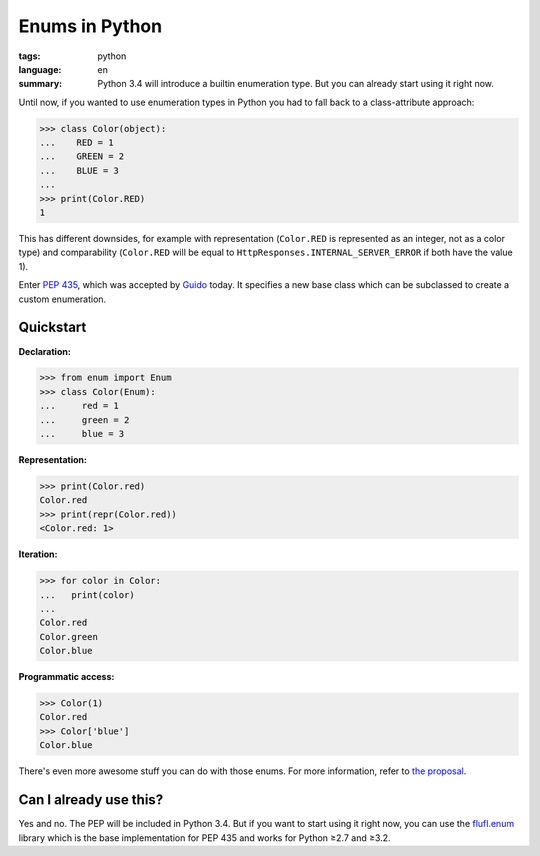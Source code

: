 Enums in Python
===============

:tags: python
:language: en
:summary: Python 3.4 will introduce a builtin enumeration type. But you can already
    start using it right now.

Until now, if you wanted to use enumeration types in Python you had to fall back
to a class-attribute approach:

.. sourcecode:: python

    >>> class Color(object):
    ...    RED = 1
    ...    GREEN = 2
    ...    BLUE = 3
    ...
    >>> print(Color.RED)
    1

This has different downsides, for example with representation (``Color.RED`` is
represented as an integer, not as a color type) and comparability (``Color.RED``
will be equal to ``HttpResponses.INTERNAL_SERVER_ERROR`` if both have the value
1).

Enter `PEP 435`_, which was accepted by Guido_ today. It specifies a new base
class which can be subclassed to create a custom enumeration.

Quickstart
----------

**Declaration:**

.. sourcecode:: python

    >>> from enum import Enum
    >>> class Color(Enum):
    ...     red = 1
    ...     green = 2
    ...     blue = 3

**Representation:**

.. sourcecode:: python

    >>> print(Color.red)
    Color.red
    >>> print(repr(Color.red))
    <Color.red: 1>

**Iteration:**

.. sourcecode:: python

    >>> for color in Color:
    ...   print(color)
    ...
    Color.red
    Color.green
    Color.blue

**Programmatic access:**

.. sourcecode:: python

    >>> Color(1)
    Color.red
    >>> Color['blue']
    Color.blue

There's even more awesome stuff you can do with those enums. For more
information, refer to `the proposal`_.

Can I already use this?
-----------------------

Yes and no. The PEP will be included in Python 3.4. But if you want to start
using it right now, you can use the flufl.enum_ library which is the base
implementation for PEP 435 and works for Python ≥2.7 and ≥3.2.


.. _pep 435: http://www.python.org/dev/peps/pep-0435/
.. _the proposal: http://www.python.org/dev/peps/pep-0435/
.. _guido: http://www.python.org/~guido/
.. _flufl.enum: http://pythonhosted.org/flufl.enum/
